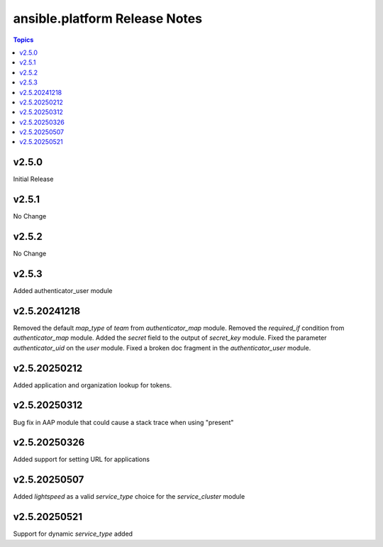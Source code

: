 =========================================
ansible.platform Release Notes
=========================================

.. contents:: Topics


v2.5.0
======
Initial Release

v2.5.1
======
No Change

v2.5.2
======
No Change

v2.5.3
======
Added authenticator_user module

v2.5.20241218
======
Removed the default `map_type` of `team` from `authenticator_map` module.
Removed the `required_if` condition from `authenticator_map` module.
Added the `secret` field to the output of `secret_key` module.
Fixed the parameter `authenticator_uid` on the `user` module.
Fixed a broken doc fragment in the `authenticator_user` module.

v2.5.20250212
======
Added application and organization lookup for tokens.

v2.5.20250312
======
Bug fix in AAP module that could cause a stack trace when using "present"

v2.5.20250326
======
Added support for setting URL for applications

v2.5.20250507
======
Added `lightspeed` as a valid `service_type` choice for the `service_cluster` module

v2.5.20250521
======
Support for dynamic `service_type` added

